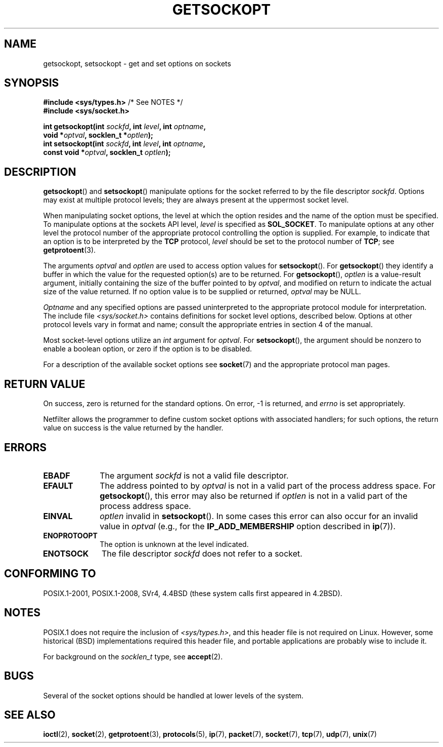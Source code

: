 .\" Copyright (c) 1983, 1991 The Regents of the University of California.
.\" All rights reserved.
.\"
.\" %%%LICENSE_START(BSD_4_CLAUSE_UCB)
.\" Redistribution and use in source and binary forms, with or without
.\" modification, are permitted provided that the following conditions
.\" are met:
.\" 1. Redistributions of source code must retain the above copyright
.\"    notice, this list of conditions and the following disclaimer.
.\" 2. Redistributions in binary form must reproduce the above copyright
.\"    notice, this list of conditions and the following disclaimer in the
.\"    documentation and/or other materials provided with the distribution.
.\" 3. All advertising materials mentioning features or use of this software
.\"    must display the following acknowledgement:
.\"	This product includes software developed by the University of
.\"	California, Berkeley and its contributors.
.\" 4. Neither the name of the University nor the names of its contributors
.\"    may be used to endorse or promote products derived from this software
.\"    without specific prior written permission.
.\"
.\" THIS SOFTWARE IS PROVIDED BY THE REGENTS AND CONTRIBUTORS ``AS IS'' AND
.\" ANY EXPRESS OR IMPLIED WARRANTIES, INCLUDING, BUT NOT LIMITED TO, THE
.\" IMPLIED WARRANTIES OF MERCHANTABILITY AND FITNESS FOR A PARTICULAR PURPOSE
.\" ARE DISCLAIMED.  IN NO EVENT SHALL THE REGENTS OR CONTRIBUTORS BE LIABLE
.\" FOR ANY DIRECT, INDIRECT, INCIDENTAL, SPECIAL, EXEMPLARY, OR CONSEQUENTIAL
.\" DAMAGES (INCLUDING, BUT NOT LIMITED TO, PROCUREMENT OF SUBSTITUTE GOODS
.\" OR SERVICES; LOSS OF USE, DATA, OR PROFITS; OR BUSINESS INTERRUPTION)
.\" HOWEVER CAUSED AND ON ANY THEORY OF LIABILITY, WHETHER IN CONTRACT, STRICT
.\" LIABILITY, OR TORT (INCLUDING NEGLIGENCE OR OTHERWISE) ARISING IN ANY WAY
.\" OUT OF THE USE OF THIS SOFTWARE, EVEN IF ADVISED OF THE POSSIBILITY OF
.\" SUCH DAMAGE.
.\" %%%LICENSE_END
.\"
.\"     $Id: getsockopt.2,v 1.1 1999/05/24 14:57:04 freitag Exp $
.\"
.\" Modified Sat Jul 24 16:19:32 1993 by Rik Faith (faith@cs.unc.edu)
.\" Modified Mon Apr 22 02:29:06 1996 by Martin Schulze (joey@infodrom.north.de)
.\" Modified Tue Aug 27 10:52:51 1996 by Andries Brouwer (aeb@cwi.nl)
.\" Modified Thu Jan 23 13:29:34 1997 by Andries Brouwer (aeb@cwi.nl)
.\" Modified Sun Mar 28 21:26:46 1999 by Andries Brouwer (aeb@cwi.nl)
.\" Modified 1999 by Andi Kleen <ak@muc.de>.
.\"     Removed most stuff because it is in socket.7 now.
.\"
.TH GETSOCKOPT 2 2016-12-12 "Linux" "Linux Programmer's Manual"
.SH NAME
getsockopt, setsockopt \- get and set options on sockets
.SH SYNOPSIS
.nf
.BR "#include <sys/types.h>" "          /* See NOTES */"
.br
.B #include <sys/socket.h>
.PP
.BI "int getsockopt(int " sockfd ", int " level ", int " optname ,
.BI "               void *" optval ", socklen_t *" optlen );
.BI "int setsockopt(int " sockfd ", int " level ", int " optname ,
.BI "               const void *" optval ", socklen_t " optlen );
.fi
.SH DESCRIPTION
.BR getsockopt ()
and
.BR setsockopt ()
manipulate options for the socket referred to by the file descriptor
.IR sockfd .
Options may exist at multiple
protocol levels; they are always present at the uppermost
socket level.

When manipulating socket options, the level at which the
option resides and the name of the option must be specified.
To manipulate options at the sockets API level,
.I level
is specified as
.BR SOL_SOCKET .
To manipulate options at any
other level the protocol number of the appropriate protocol
controlling the option is supplied.
For example,
to indicate that an option is to be interpreted by the
.B TCP
protocol,
.I level
should be set to the protocol number of
.BR TCP ;
see
.BR getprotoent (3).

The arguments
.I optval
and
.I optlen
are used to access option values for
.BR setsockopt ().
For
.BR getsockopt ()
they identify a buffer in which the value for the
requested option(s) are to be returned.
For
.BR getsockopt (),
.I optlen
is a value-result argument, initially containing the
size of the buffer pointed to by
.IR optval ,
and modified on return to indicate the actual size of
the value returned.
If no option value is to be supplied or returned,
.I optval
may be NULL.

.I Optname
and any specified options are passed uninterpreted to the appropriate
protocol module for interpretation.
The include file
.I <sys/socket.h>
contains definitions for socket level options, described below.
Options at
other protocol levels vary in format and name; consult the appropriate
entries in section 4 of the manual.

Most socket-level options utilize an
.I int
argument for
.IR optval .
For
.BR setsockopt (),
the argument should be nonzero to enable a boolean option, or zero if the
option is to be disabled.
.PP
For a description of the available socket options see
.BR socket (7)
and the appropriate protocol man pages.
.SH RETURN VALUE
On success, zero is returned for the standard options.
On error, \-1 is returned, and
.I errno
is set appropriately.

Netfilter allows the programmer
to define custom socket options with associated handlers; for such
options, the return value on success is the value returned by the handler.
.SH ERRORS
.TP 10
.B EBADF
The argument
.I sockfd
is not a valid file descriptor.
.TP
.B EFAULT
The address pointed to by
.I optval
is not in a valid part of the process address space.
For
.BR getsockopt (),
this error may also be returned if
.I optlen
is not in a valid part of the process address space.
.TP
.B EINVAL
.I optlen
invalid in
.BR setsockopt ().
In some cases this error can also occur for an invalid value in
.IR optval
(e.g., for the
.B IP_ADD_MEMBERSHIP
option described in
.BR ip (7)).
.TP
.B ENOPROTOOPT
The option is unknown at the level indicated.
.TP
.B ENOTSOCK
The file descriptor
.I sockfd
does not refer to a socket.
.SH CONFORMING TO
POSIX.1-2001, POSIX.1-2008,
SVr4, 4.4BSD (these system calls first appeared in 4.2BSD).
.\" SVr4 documents additional ENOMEM and ENOSR error codes, but does
.\" not document the
.\" .BR SO_SNDLOWAT ", " SO_RCVLOWAT ", " SO_SNDTIMEO ", " SO_RCVTIMEO
.\" options
.SH NOTES
POSIX.1 does not require the inclusion of
.IR <sys/types.h> ,
and this header file is not required on Linux.
However, some historical (BSD) implementations required this header
file, and portable applications are probably wise to include it.

For background on the
.I socklen_t
type, see
.BR accept (2).
.SH BUGS
Several of the socket options should be handled at lower levels of the
system.
.SH SEE ALSO
.BR ioctl (2),
.BR socket (2),
.BR getprotoent (3),
.BR protocols (5),
.BR ip (7),
.BR packet (7),
.BR socket (7),
.BR tcp (7),
.BR udp (7),
.BR unix (7)
